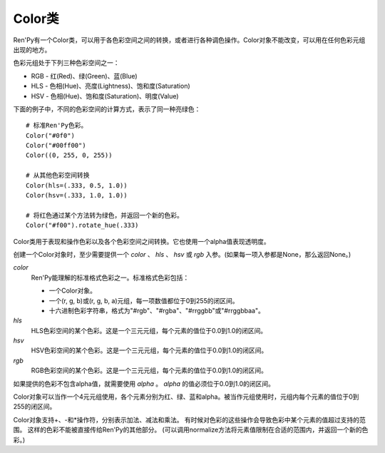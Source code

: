 .. _color-class:

Color类
===========

Ren'Py有一个Color类，可以用于各色彩空间之间的转换，或者进行各种调色操作。Color对象不能改变，可以用在任何色彩元组出现的地方。

色彩元组处于下列三种色彩空间之一：

* RGB - 红(Red)、绿(Green)、蓝(Blue)
* HLS - 色相(Hue)、亮度(Lightness)、饱和度(Saturation)
* HSV - 色相(Hue)、饱和度(Saturation)、明度(Value)

下面的例子中，不同的色彩空间的计算方式，表示了同一种亮绿色：

::

    # 标准Ren'Py色彩。
    Color("#0f0")
    Color("#00ff00")
    Color((0, 255, 0, 255))

    # 从其他色彩空间转换
    Color(hls=(.333, 0.5, 1.0))
    Color(hsv=(.333, 1.0, 1.0))

    # 将红色通过某个方法转为绿色，并返回一个新的色彩。
    Color("#f00").rotate_hue(.333)


.. class:: Color(color=None, hls=None, hsv=None, rgb=None, alpha=1.0)

    Color类用于表现和操作色彩以及各个色彩空间之间转换。它也使用一个alpha值表现透明度。

    创建一个Color对象时，至少需要提供一个 *color* 、 *hls* 、 *hsv* 或 *rgb* 入参。(如果每一项入参都是None，那么返回None。)

    `color`
        Ren'Py能理解的标准格式色彩之一。标准格式色彩包括：

        - 一个Color对象。
        - 一个(r, g, b)或(r, g, b, a)元组，每一项数值都位于0到255的闭区间。
        - 十六进制色彩字符串，格式为"#rgb"、"#rgba"、"#rrggbb"或"#rrggbbaa"。

    `hls`
        HLS色彩空间的某个色彩。这是一个三元元组，每个元素的值位于0.0到1.0的闭区间。

    `hsv`
        HSV色彩空间的某个色彩。这是一个三元元组，每个元素的值位于0.0到1.0的闭区间。

    `rgb`
        RGB色彩空间的某个色彩。这是一个三元元组，每个元素的值位于0.0到1.0的闭区间。

    如果提供的色彩不包含alpha值，就需要使用 *alpha* 。 *alpha* 的值必须位于0.0到1.0的闭区间。

    Color对象可以当作一个4元元组使用，各个元素分别为红、绿、蓝和alpha。被当作元组使用时，元组内每个元素的值位于0到255的闭区间。

    Color对象支持+、-和*操作符，分别表示加法、减法和乘法。
    有时候对色彩的这些操作会导致色彩中某个元素的值超过支持的范围。
    这样的色彩不能被直接传给Ren'Py的其他部分。
    (可以调用normalize方法将元素值限制在合适的范围内，并返回一个新的色彩。)

    .. attribute:: hls

        将色彩以HLS色彩空间三元元组形式返回。每个元素的值位于0.0到1.0的闭区间。

    .. attribute:: hsv

        将色彩以HSV色彩空间三元元组形式返回。每个元素的值位于0.0到1.0的闭区间。

    .. attribute:: rgb

        将色彩以RGB色彩空间三元元组形式返回。每个元素的值位于0.0到1.0的闭区间。

    .. attribute:: rgba

        以4元元组形式返回色彩信息，红、绿、蓝和alpha元素的值都介于0.0和1.0之间。

    .. attribute:: alpha

        将色彩的alpha(透明度)值返回。alpha的值位于0.0到1.0的闭区间，0.0表示完全透明，1.0表示完全不透明。

    .. attribute:: hexcode

        返回一个字符串，字符串为#rrggbbaa或#rrggbb格式的十六进制颜色代码。

        Color对象有下列方法。由于Color对象本身不能改变，这些方法会返回一个新的Color对象。

    .. method:: interpolate(other, fraction)

        该Color对象和RGB色彩空间中的 *other* 间的插值(interpolate)，将结果返回为一个新的Color对象。如果 *fraction* 的值是0.0，结果为原Color对象；如果 *fraction* 的值是1.0，结果与 *other* 相同。

    .. method:: interpolate_hls(other, fraction)

        该Color对象和HLS色彩空间中的 *other* 间的插值(interpolate)，将结果返回为一个新的Color对象。如果 *fraction* 的值是0.0，结果为原Color对象；如果 *fraction* 的值是1.0，结果与 *other* 相同。

        *other* 可以是一个字符串、Color对象或HLS元组。

    .. method:: interpolate_hsv(other, fraction)

        该Color对象和HLV色彩空间中的 *other* 间的插值(interpolate)，将结果返回为一个新的Color对象。如果 *fraction* 的值是0.0，结果为原Color对象；如果 *fraction* 的值是1.0，结果与 *other* 相同。

        *other* 可以是一个字符串、Color对象或HSV元组。

    .. method:: multiply_hls_saturation(saturation)

        把该Color对象的饱和度乘以 *saturation* ，将结果返回为一个新的Color对象。在这HLS色彩空间内完成。

    .. method:: multiply_hsv_saturation(saturation)

        把该Color对象的饱和度乘以 *saturation* ，将结果返回为一个新的Color对象。在这HSV色彩空间内完成。

    .. method:: multiply_value(value)

        把该Color对象的明度乘以 *value* ，将结果返回为一个新的Color对象。在这HSV色彩空间内完成。

    .. method:: normalize(self)

        返回了这个Color对象的归一化版本，所有色彩值都位于0到255的闭合区间。

    .. method:: opacity(opacity)

        把该Color对象的alpha值乘以 *opacity* ，将结果返回为一个新的Color对象。

    .. method:: replace_hls_saturation(saturation)

        把该Color对象的饱和度替换为 *saturation* ，将结果返回为一个新的Color对象。在这HLS色彩空间内完成。

    .. method:: replace_hsv_saturation(saturation)

        把该Color对象的饱和度替换为 *saturation* ，将结果返回为一个新的Color对象。在这HSV色彩空间内完成。

    .. method:: replace_hue(hue)

        把该Color对象的色相替换为位于0.0到1.0闭区间内的 *hue* ，将结果返回为一个新的Color对象。

    .. method:: replace_lightness(lightness)

        把该Color对象的亮度替换为 *lightneww* ，将结果返回为一个新的Color对象。在这HLS色彩空间内完成。

    .. method:: replace_opacity(opacity)

        把该Color对象的饱和度替换为 *saturation* ，将结果返回为一个新的Color对象。

    .. method:: replace_value(value)

        把该Color对象的明度替换为 *value* ，将结果返回为一个新的Color对象。在这HSV色彩空间内完成。

    .. method:: rotate_hue(rotation)

        使用 *rotation* 调整该Color对象的色相，将结果返回为一个新的Color对象。 *rotation* 是色相环旋转角度。色相环旋转一周360度。

    .. method:: shade(fraction)

        将该Color对象与黑色混合，创建色彩的低调(shade)。 *fraction* 是新色彩相对原色彩的比值。如果 *fraction* 为1.0，色彩不发生变化；如果为0.0，返回黑色。

        alpha值不会被这个方法改变。

    .. method:: tint(fraction)

        将该Color对象与白色混合，创建色彩的高调(tint)。*fraction* 是新色彩相对原色彩的比值。如果 *fraction* 为1.0，色彩不发生变化；如果为0.0，返回白色。

        alpha值不会被这个方法改变。
